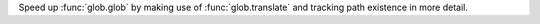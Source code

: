Speed up :func:`glob.glob` by making use of :func:`glob.translate` and
tracking path existence in more detail.
